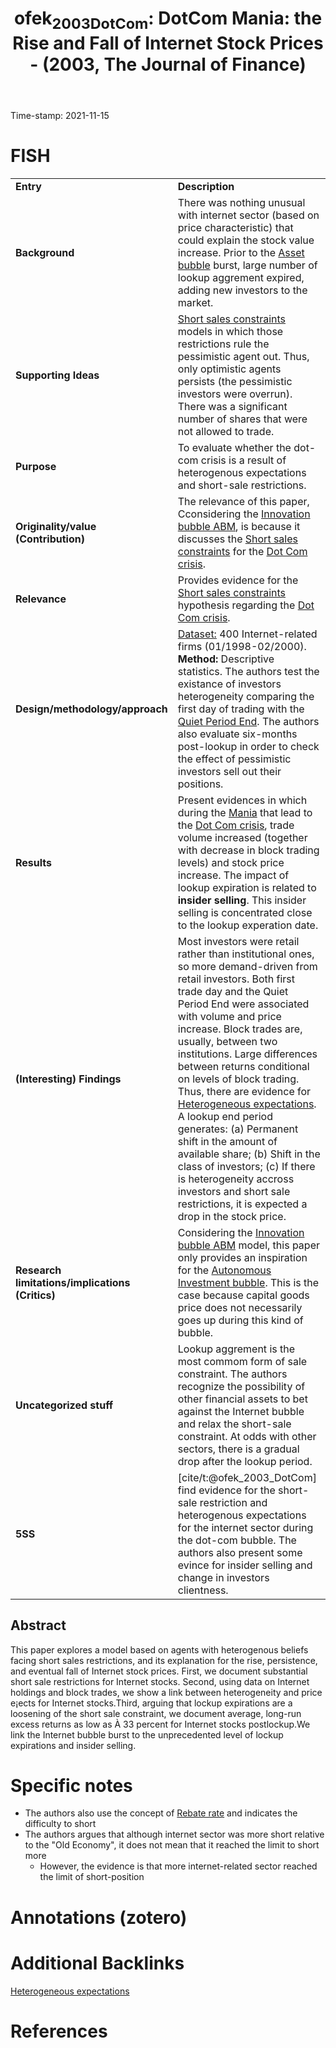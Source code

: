 :PROPERTIES:
:ID: 20211115T181643
:CAPTURED: [2021-11-15 18:16:43]
:ROAM_REFS: cite:ofek_2003_DotCom
:mtime:    20211130155412 20211126173131 20211115213320 20211115181730
:ctime:    20211115181730
:END:
#+TITLE: ofek_2003_DotCom: DotCom Mania: the Rise and Fall of Internet Stock Prices - (2003, The Journal of Finance)
Time-stamp: 2021-11-15
#+hugo_base_dir: ~/BrainDump/

#+hugo_section: notes

#+hugo_categories: "The journal of Finance"
#+HUGO_TAGS: "Asset bubbles" "Short sale restrictions"

#+OPTIONS: num:nil ^:{} toc:nil
#+BIBLIOGRAPHY: ~/Org/zotero_refs.bib
#+cite_export: csl apa.csl


* FISH

|---------------------------------------------+------------------------------------------------------------------------------------------------------------------------------------------------------------------------------------------------------------------------------------------------------------------------------------------------------------------------------------------------------------------------------------------------------------------------------------------------------------------------------------------------------------------------------------------------------------------------------------------------------------------------------------------------|
| <40>                                        | <50>                                                                                                                                                                                                                                                                                                                                                                                                                                                                                                                                                                                                                                           |
| *Entry*                                       | *Description*                                                                                                                                                                                                                                                                                                                                                                                                                                                                                                                                                                                                                                    |
| *Background*                                  | There was nothing unusual with internet sector (based on price characteristic) that could explain the stock value increase. Prior to the [[id:628bc545-800c-4f2b-beb6-6933d381a2ad][Asset bubble]] burst, large number of lookup aggrement expired, adding new investors to the market.                                                                                                                                                                                                                                                                                                                                                                                                     |
| *Supporting Ideas*                            | [[id:4dd9747a-0849-49bc-99dc-f226c5605270][Short sales constraints]] models in which those restrictions rule the pessimistic agent out. Thus, only optimistic agents persists (the pessimistic investors were overrun). There was a significant number of shares that were not allowed to trade.                                                                                                                                                                                                                                                                                                                                                                                            |
| *Purpose*                                     | To evaluate whether the dot-com crisis is a result of heterogenous expectations and short-sale restrictions.                                                                                                                                                                                                                                                                                                                                                                                                                                                                                                                                   |
| *Originality/value (Contribution)*            | The relevance of this paper, Cconsidering the [[id:95265264-f61f-4cf5-8cdc-e590b2a47cb9][Innovation bubble ABM]], is because it discusses the [[id:4dd9747a-0849-49bc-99dc-f226c5605270][Short sales constraints]] for the [[id:8d3c092d-8546-4dc0-8a04-55d3d8a09191][Dot Com crisis]].                                                                                                                                                                                                                                                                                                                                                                                                                                                                                               |
| *Relevance*                                   | Provides evidence for the [[id:4dd9747a-0849-49bc-99dc-f226c5605270][Short sales constraints]] hypothesis regarding the [[id:8d3c092d-8546-4dc0-8a04-55d3d8a09191][Dot Com crisis]].                                                                                                                                                                                                                                                                                                                                                                                                                                                                                                                                                     |
| *Design/methodology/approach*                 | _Dataset:_ 400 Internet-related firms (01/1998-02/2000). *Method:* Descriptive statistics. The authors test the existance of investors heterogeneity comparing the first day of trading with the [[id:ec072781-8bb4-4bef-b21f-69622337cf69][Quiet Period End]]. The authors also evaluate six-months post-lookup in order to check the effect of pessimistic investors sell out their positions.                                                                                                                                                                                                                                                                                                |
| *Results*                                     | Present evidences in which during the [[id:bb809699-e4e4-4ee1-bc36-671d6a8a9d76][Mania]] that lead to the [[id:8d3c092d-8546-4dc0-8a04-55d3d8a09191][Dot Com crisis]], trade volume increased (together with decrease in block trading levels) and stock price increase. The impact of lookup expiration is related to *insider selling*. This insider selling is concentrated close to the lookup experation date.                                                                                                                                                                                                                                                                                                                        |
| *(Interesting) Findings*                      | Most investors were retail rather than institutional ones, so more demand-driven from retail investors. Both first trade day and the Quiet Period End were associated with volume and price increase. Block trades are, usually, between two institutions. Large differences between returns conditional on levels of block trading. Thus, there are evidence for [[id:a3b9da87-5fcc-4e91-a3e7-65531ab57ad6][Heterogeneous expectations]]. A lookup end period generates: (a) Permanent shift in the amount of available share; (b) Shift in the class of investors; (c) If there is heterogeneity accross investors and short sale restrictions, it is expected a drop in the stock price. |
| *Research limitations/implications (Critics)* | Considering the [[id:95265264-f61f-4cf5-8cdc-e590b2a47cb9][Innovation bubble ABM]] model, this paper only provides an inspiration for the [[id:3c2f118c-329d-46c1-b76e-a8e080bc171e][Autonomous Investment bubble]]. This is the case because capital goods price does not necessarily goes up during this kind of bubble.                                                                                                                                                                                                                                                                                                                                                                                                          |
| *Uncategorized stuff*                         | Lookup aggrement is the most commom form of sale constraint. The authors recognize the possibility of other financial assets to bet against the Internet bubble and relax the short-sale constraint. At odds with other sectors, there is a gradual drop after the lookup period.                                                                                                                                                                                                                                                                                                                                                              |
| *5SS*                                         | [cite/t:@ofek_2003_DotCom] find evidence for the short-sale restriction and heterogenous expectations for the internet sector during the dot-com bubble. The authors also present some evince for insider selling and change in investors clientness.                                                                                                                                                                                                                                                                                                                                                                                          |
|---------------------------------------------+------------------------------------------------------------------------------------------------------------------------------------------------------------------------------------------------------------------------------------------------------------------------------------------------------------------------------------------------------------------------------------------------------------------------------------------------------------------------------------------------------------------------------------------------------------------------------------------------------------------------------------------------|

** Abstract

#+BEGIN_ABSTRACT
This paper explores a model based on agents with heterogenous beliefs facing short sales restrictions, and its explanation for the rise, persistence, and eventual fall of Internet stock prices. First, we document substantial short sale restrictions for Internet stocks. Second, using data on Internet holdings and block trades, we show a link between heterogeneity and price e¡ects for Internet stocks.Third, arguing that lockup expirations are a loosening of the short sale constraint, we document average, long-run excess returns as low as À 33 percent for Internet stocks postlockup.We link the Internet bubble burst to the unprecedented level of lockup expirations and insider selling.
#+END_ABSTRACT

* Specific notes


- The authors also use the concept of [[id:96240415-033d-47e3-ad23-b28f5dd83fa7][Rebate rate]] and indicates the difficulty to short
- The authors argues that although internet sector was more short relative to the "Old Economy", it does not mean that it reached the limit to short more
  - However, the evidence is that more internet-related sector reached the limit of short-position

    

* Annotations (zotero)



* Additional Backlinks




[[id:a3b9da87-5fcc-4e91-a3e7-65531ab57ad6][Heterogeneous expectations]]


* References

#+print_bibliography:
